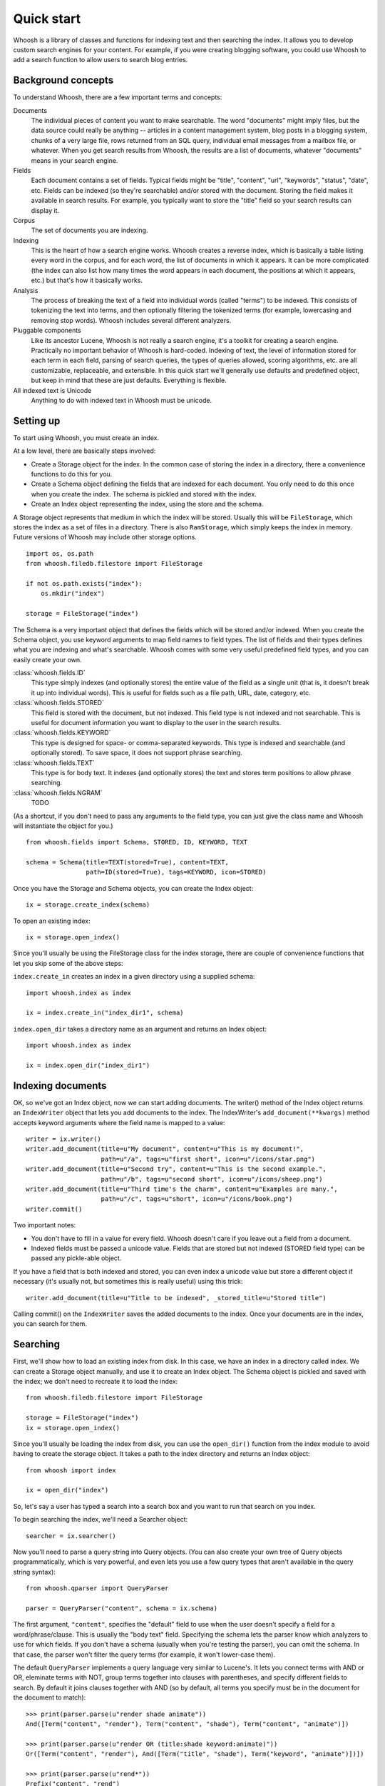 ===========
Quick start
===========

Whoosh is a library of classes and functions for indexing text and then searching the index. It allows you to develop custom search engines for your content. For example, if you were creating blogging software, you could use Whoosh to add a search function to allow users to search blog entries.

Background concepts
===================

To understand Whoosh, there are a few important terms and concepts:

Documents
    The individual pieces of content you want to make searchable. The word "documents" might imply files, but the data source could really be anything -- articles in a content management system, blog posts in a blogging system, chunks of a very large file, rows returned from an SQL query, individual email messages from a mailbox file, or whatever. When you get search results from Whoosh, the results are a list of documents, whatever "documents" means in your search engine.
    
Fields
    Each document contains a set of fields. Typical fields might be "title", "content", "url", "keywords", "status", "date", etc. Fields can be indexed (so they're searchable) and/or stored with the document. Storing the field makes it available in search results. For example, you typically want to store the "title" field so your search results can display it.
    
Corpus
    The set of documents you are indexing.
    
Indexing
    This is the heart of how a search engine works. Whoosh creates a reverse index, which is basically a table listing every word in the corpus, and for each word, the list of documents in which it appears. It can be more complicated (the index can also list how many times the word appears in each document, the positions at which it appears, etc.) but that's how it basically works.
    
Analysis
    The process of breaking the text of a field into individual words (called "terms") to be indexed. This consists of tokenizing the text into terms, and then optionally filtering the tokenized terms (for example, lowercasing and removing stop words). Whoosh includes several different analyzers.
    
Pluggable components
    Like its ancestor Lucene, Whoosh is not really a search engine, it's a toolkit for creating a search engine. Practically no important behavior of Whoosh is hard-coded. Indexing of text, the level of information stored for each term in each field, parsing of search queries, the types of queries allowed, scoring algorithms, etc. are all customizable, replaceable, and extensible. In this quick start we'll generally use defaults and predefined object, but keep in mind that these are just defaults. Everything is flexible.

All indexed text is Unicode
    Anything to do with indexed text in Whoosh must be unicode.

Setting up
==========

To start using Whoosh, you must create an index.

At a low level, there are basically steps involved:

* Create a Storage object for the index. In the common case of storing the index in a directory, there a convenience functions to do this for you.

* Create a Schema object defining the fields that are indexed for each document. You only need to do this once when you create the index. The schema is pickled and stored with the index.

* Create an Index object representing the index, using the store and the schema.

A Storage object represents that medium in which the index will be stored. Usually this will be ``FileStorage``, which stores the index as a set of files in a directory. There is also ``RamStorage``, which simply keeps the index in memory. Future versions of Whoosh may include other storage options. ::

    import os, os.path
    from whoosh.filedb.filestore import FileStorage

    if not os.path.exists("index"):
        os.mkdir("index")

    storage = FileStorage("index")

The Schema is a very important object that defines the fields which will be stored and/or indexed. When you create the Schema object, you use keyword arguments to map field names to field types. The list of fields and their types defines what you are indexing and what's searchable. Whoosh comes with some very useful predefined field types, and you can easily create your own.

:class:`whoosh.fields.ID`
    This type simply indexes (and optionally stores) the entire value of the field as a single unit (that is, it doesn't break it up into individual words). This is useful for fields such as a file path, URL, date, category, etc.
    
:class:`whoosh.fields.STORED`
    This field is stored with the document, but not indexed. This field type is not indexed and not searchable. This is useful for document information you want to display to the user in the search results.
    
:class:`whoosh.fields.KEYWORD`
    This type is designed for space- or comma-separated keywords. This type is indexed and searchable (and optionally stored). To save space, it does not support phrase searching.
    
:class:`whoosh.fields.TEXT`
    This type is for body text. It indexes (and optionally stores) the text and stores term positions to allow phrase searching.
    
:class:`whoosh.fields.NGRAM`
    TODO

(As a shortcut, if you don't need to pass any arguments to the field type, you can just give the class name and Whoosh will instantiate the object for you.) ::

    from whoosh.fields import Schema, STORED, ID, KEYWORD, TEXT

    schema = Schema(title=TEXT(stored=True), content=TEXT,
                    path=ID(stored=True), tags=KEYWORD, icon=STORED)

Once you have the Storage and Schema objects, you can create the Index object::

    ix = storage.create_index(schema)
    
To open an existing index::

	ix = storage.open_index()

Since you'll usually be using the FileStorage class for the index storage, there are couple of convenience functions that let you skip some of the above steps:

``index.create_in`` creates an index in a given directory using a supplied schema::

    import whoosh.index as index

    ix = index.create_in("index_dir1", schema)
    
``index.open_dir`` takes a directory name as an argument and returns an Index object::

    import whoosh.index as index

    ix = index.open_dir("index_dir1")


Indexing documents
==================

OK, so we've got an Index object, now we can start adding documents. The writer() method of the Index object returns an ``IndexWriter`` object that lets you add documents to the index. The IndexWriter's ``add_document(**kwargs)`` method accepts keyword arguments where the field name is mapped to a value::

    writer = ix.writer()
    writer.add_document(title=u"My document", content=u"This is my document!",
                        path=u"/a", tags=u"first short", icon=u"/icons/star.png")
    writer.add_document(title=u"Second try", content=u"This is the second example.",
                        path=u"/b", tags=u"second short", icon=u"/icons/sheep.png")
    writer.add_document(title=u"Third time's the charm", content=u"Examples are many.",
                        path=u"/c", tags=u"short", icon=u"/icons/book.png")
    writer.commit()

Two important notes:

* You don't have to fill in a value for every field. Whoosh doesn't care if you leave out a field from a document.

* Indexed fields must be passed a unicode value. Fields that are stored but not indexed (STORED field type) can be passed any pickle-able object.

If you have a field that is both indexed and stored, you can even index a unicode value but store a different object if necessary (it's usually not, but sometimes this is really useful) using this trick::

    writer.add_document(title=u"Title to be indexed", _stored_title=u"Stored title")

Calling commit() on the ``IndexWriter`` saves the added documents to the index. Once your documents are in the index, you can search for them.


Searching
=========

First, we'll show how to load an existing index from disk. In this case, we have an index in a directory called index. We can create a Storage object manually, and use it to create an Index object. The Schema object is pickled and saved with the index; we don't need to recreate it to load the index::

    from whoosh.filedb.filestore import FileStorage

    storage = FileStorage("index")
    ix = storage.open_index()

Since you'll usually be loading the index from disk, you can use the ``open_dir()`` function from the index module to avoid having to create the storage object. It takes a path to the index directory and returns an Index object::

    from whoosh import index

    ix = open_dir("index")

So, let's say a user has typed a search into a search box and you want to run that search on you index.

To begin searching the index, we'll need a Searcher object::

    searcher = ix.searcher()

Now you'll need to parse a query string into Query objects. (You can also create your own tree of Query objects programmatically, which is very powerful, and even lets you use a few query types that aren't available in the query string syntax)::

    from whoosh.qparser import QueryParser

    parser = QueryParser("content", schema = ix.schema)

The first argument, ``"content"``, specifies the "default" field to use when the user doesn't specify a field for a word/phrase/clause. This is usually the "body text" field. Specifying the schema lets the parser know which analyzers to use for which fields. If you don't have a schema (usually when you're testing the parser), you can omit the schema. In that case, the parser won't filter the query terms (for example, it won't lower-case them).

The default ``QueryParser`` implements a query language very similar to Lucene's. It lets you connect terms with AND or OR, eleminate terms with NOT, group terms together into clauses with parentheses, and specify different fields to search. By default it joins clauses together with AND (so by default, all terms you specify must be in the document for the document to match)::

    >>> print(parser.parse(u"render shade animate"))
    And([Term("content", "render"), Term("content", "shade"), Term("content", "animate")])

    >>> print(parser.parse(u"render OR (title:shade keyword:animate)"))
    Or([Term("content", "render"), And([Term("title", "shade"), Term("keyword", "animate")])])

    >>> print(parser.parse(u"rend*"))
    Prefix("content", "rend")
    
We'll create a query object we can use to find a document in the index we created above::

    query = parser.parse(u"second")

Now you can use the searcher to find documents that match the query::

    results = searcher.search(query)

``Searcher.search()`` finds the matching documents, puts them in order based on their score (by default Whoosh uses the BM25F scoring algorithm, but you can choose a different one or write your own), and returns a ``Results`` object.

The Results object acts more or less like a list of dictionaries, where each dictionary contains the stored fields of the document. The first document in the list is the most relevant based on the scoring algorithm::

    >>> print(len(results))
    1
    >>> print(results[0])
    {"title": "Second try", "path": "/b", "icon": "/icons/sheep.png"}

Whoosh includes extra features for dealing with search results, such as highlighting the search terms in excerpts from the original documents, expanding the query terms based on the top few documents found, and paginating the results (e.g. "Showing results 1-20, page 1 of 4"), but these are beyond the scope of this quick start.


